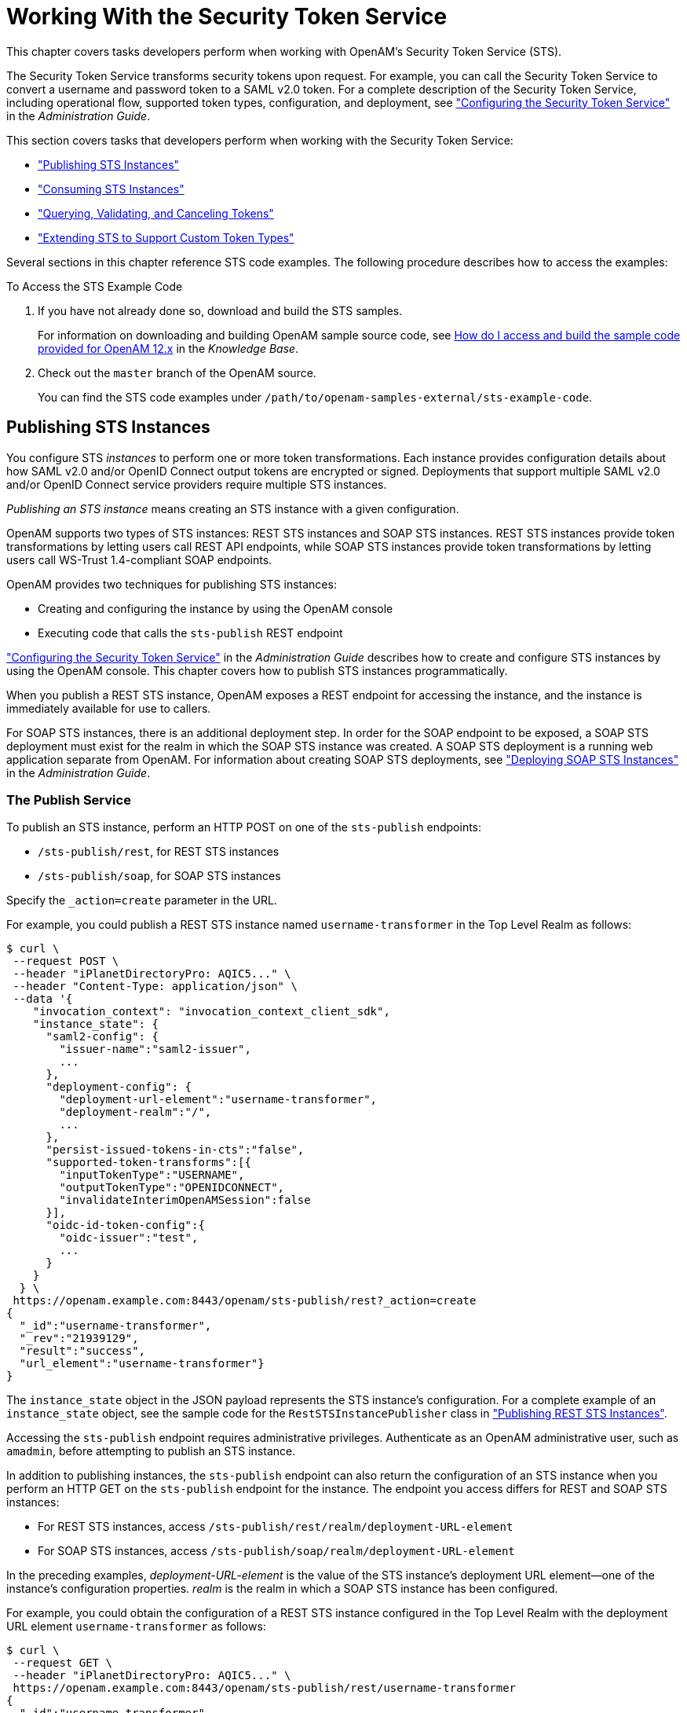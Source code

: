////
  The contents of this file are subject to the terms of the Common Development and
  Distribution License (the License). You may not use this file except in compliance with the
  License.
 
  You can obtain a copy of the License at legal/CDDLv1.0.txt. See the License for the
  specific language governing permission and limitations under the License.
 
  When distributing Covered Software, include this CDDL Header Notice in each file and include
  the License file at legal/CDDLv1.0.txt. If applicable, add the following below the CDDL
  Header, with the fields enclosed by brackets [] replaced by your own identifying
  information: "Portions copyright [year] [name of copyright owner]".
 
  Copyright 2017 ForgeRock AS.
  Portions Copyright 2024-2025 3A Systems LLC.
////

:figure-caption!:
:example-caption!:
:table-caption!:
:leveloffset: -1"
:openam-version: 15.1.5


[#chap-sts]
== Working With the Security Token Service

This chapter covers tasks developers perform when working with OpenAM's Security Token Service (STS).

The Security Token Service transforms security tokens upon request. For example, you can call the Security Token Service to convert a username and password token to a SAML v2.0 token. For a complete description of the Security Token Service, including operational flow, supported token types, configuration, and deployment, see xref:admin-guide:chap-sts.adoc#chap-sts["Configuring the Security Token Service"] in the __Administration Guide__.

This section covers tasks that developers perform when working with the Security Token Service:

* xref:#sts-publish["Publishing STS Instances"]

* xref:#sts-consume["Consuming STS Instances"]

* xref:#sts-query-validate-cancel["Querying, Validating, and Canceling Tokens"]

* xref:#sts-custom-token-types["Extending STS to Support Custom Token Types"]

Several sections in this chapter reference STS code examples. The following procedure describes how to access the examples:

[#sts-access-example-code]
.To Access the STS Example Code
====

. If you have not already done so, download and build the STS samples.
+
For information on downloading and building OpenAM sample source code, see link:https://backstage.forgerock.com/knowledge/kb/article/a47487197[How do I access and build the sample code provided for OpenAM 12.x, 13.x and AM (All versions)?, window=\_blank] in the __Knowledge Base__.

. Check out the `master` branch of the OpenAM source.
+
You can find the STS code examples under `/path/to/openam-samples-external/sts-example-code`.

====

[#sts-publish]
=== Publishing STS Instances

You configure STS __instances__ to perform one or more token transformations. Each instance provides configuration details about how SAML v2.0 and/or OpenID Connect output tokens are encrypted or signed. Deployments that support multiple SAML v2.0 and/or OpenID Connect service providers require multiple STS instances.

__Publishing an STS instance__ means creating an STS instance with a given configuration.

OpenAM supports two types of STS instances: REST STS instances and SOAP STS instances. REST STS instances provide token transformations by letting users call REST API endpoints, while SOAP STS instances provide token transformations by letting users call WS-Trust 1.4-compliant SOAP endpoints.

OpenAM provides two techniques for publishing STS instances:

* Creating and configuring the instance by using the OpenAM console

* Executing code that calls the `sts-publish` REST endpoint

xref:admin-guide:chap-sts.adoc#chap-sts["Configuring the Security Token Service"] in the __Administration Guide__ describes how to create and configure STS instances by using the OpenAM console. This chapter covers how to publish STS instances programmatically.

When you publish a REST STS instance, OpenAM exposes a REST endpoint for accessing the instance, and the instance is immediately available for use to callers.

For SOAP STS instances, there is an additional deployment step. In order for the SOAP endpoint to be exposed, a SOAP STS deployment must exist for the realm in which the SOAP STS instance was created. A SOAP STS deployment is a running web application separate from OpenAM. For information about creating SOAP STS deployments, see xref:admin-guide:chap-sts.adoc#sts-deploy-soap-sts["Deploying SOAP STS Instances"] in the __Administration Guide__.

[#sts-publish-service]
==== The Publish Service

To publish an STS instance, perform an HTTP POST on one of the `sts-publish` endpoints:

* `/sts-publish/rest`, for REST STS instances

* `/sts-publish/soap`, for SOAP STS instances

Specify the `_action=create` parameter in the URL.

For example, you could publish a REST STS instance named `username-transformer` in the Top Level Realm as follows:

[source, console]
----
$ curl \
 --request POST \
 --header "iPlanetDirectoryPro: AQIC5..." \
 --header "Content-Type: application/json" \
 --data '{
    "invocation_context": "invocation_context_client_sdk",
    "instance_state": {
      "saml2-config": {
        "issuer-name":"saml2-issuer",
        ...
      },
      "deployment-config": {
        "deployment-url-element":"username-transformer",
        "deployment-realm":"/",
        ...
      },
      "persist-issued-tokens-in-cts":"false",
      "supported-token-transforms":[{
        "inputTokenType":"USERNAME",
        "outputTokenType":"OPENIDCONNECT",
        "invalidateInterimOpenAMSession":false
      }],
      "oidc-id-token-config":{
        "oidc-issuer":"test",
        ...
      }
    }
  } \
 https://openam.example.com:8443/openam/sts-publish/rest?_action=create
{
  "_id":"username-transformer",
  "_rev":"21939129",
  "result":"success",
  "url_element":"username-transformer"}
}
----
The `instance_state` object in the JSON payload represents the STS instance's configuration. For a complete example of an `instance_state` object, see the sample code for the `RestSTSInstancePublisher` class in xref:#sts-publish-rest["Publishing REST STS Instances"].

Accessing the `sts-publish` endpoint requires administrative privileges. Authenticate as an OpenAM administrative user, such as `amadmin`, before attempting to publish an STS instance.

In addition to publishing instances, the `sts-publish` endpoint can also return the configuration of an STS instance when you perform an HTTP GET on the `sts-publish` endpoint for the instance. The endpoint you access differs for REST and SOAP STS instances:

* For REST STS instances, access `/sts-publish/rest/realm/deployment-URL-element`

* For SOAP STS instances, access `/sts-publish/soap/realm/deployment-URL-element`

In the preceding examples, __deployment-URL-element__ is the value of the STS instance's deployment URL element—one of the instance's configuration properties. __realm__ is the realm in which a SOAP STS instance has been configured.

For example, you could obtain the configuration of a REST STS instance configured in the Top Level Realm with the deployment URL element `username-transformer` as follows:

[source, console]
----
$ curl \
 --request GET \
 --header "iPlanetDirectoryPro: AQIC5..." \
 https://openam.example.com:8443/openam/sts-publish/rest/username-transformer
{
  "_id":"username-transformer",
  "_rev":"-659999943",
  "username-transformer": {
    "saml2-config": {
      "issuer-name":"saml2-issuer",
      ...
    },
    "deployment-config": {
      "deployment-url-element":"username-transformer",
      ...
    },
    "persist-issued-tokens-in-cts":"false",
    "supported-token-transforms":[{
      "inputTokenType":"USERNAME",
      "outputTokenType":"OPENIDCONNECT",
      "invalidateInterimOpenAMSession":false
      }],
    "oidc-id-token-config":{
      "oidc-issuer":"test",
      ...
    }
  }
}
----
You can delete STS instances by performing an HTTP DELETE on the `sts-publish` endpoint. The endpoint you access differs for REST and SOAP STS instances:

* For REST STS instances, perform an HTTP DELETE on `/sts-publish/rest/realm/deployment-URL-element`

* For SOAP STS instances, perform an HTTP DELETE on `/sts-publish/soap/realm/deployment-URL-element`



[#sts-publish-rest]
==== Publishing REST STS Instances

The sample code referenced in this section provides an example of how to programmatically publish REST STS instance. The code is not intended to be a working example. Rather, it is a starting point—code that you can modify to satisfy your organization's specific requirements. To access the sample code, see xref:#sts-access-example-code["To Access the STS Example Code"].

After publishing a REST STS instance programmatically, you can view the instance's configuration in the OpenAM console. The instance is ready for consumption.

Sample code is available for the following classes:
--

RestSTSInstancePublisher::
The `RestSTSInstancePublisher` class exposes an API to publish, delete, and update REST STS instances by calling methods that perform an HTTP POST operation on the `soap-sts/publish` endpoint.

RestSTSInstanceConfigFactory::
The `RestSTSInstancePublisher`class calls the `RestSTSInstanceConfigFactory` class to create a `RestSTSInstanceConfig` instance. `RestSTSInstanceConfig` objects encapsulate all the configuration information of a REST STS instance, and emit JSON values that you can post to the `sts-publish/rest` endpoint to publish a REST STS instance.

STSPublishContext::
The sample `STSPublishContext` class specifies the configuration necessary to publish REST and SOAP STS instances. The class provides a programmatic method for setting configuration properties—the same configuration properties available through the OpenAM console under Realms > __Realm Name__ > STS.

CustomTokenOperationContext::
The sample `CustomTokenOperationContext` class specifies custom validators, token types, and transformations that a REST STS instance can support.

--

[IMPORTANT]
====
The sample code referenced in this section is __not__ compilable, because it uses classes that are not available publicly. The code provides patterns to developers familiar with the problem domain and is intended only to assist developers who want to programmatically publish REST STS instances.

The sample code imports a number of classes, introducing dependencies. Classes imported from the OpenAM client SDK can remain in your code, but other imported classes must be removed and replaced with code that provides similar functionality in your environment. For example, the `RestSTSInstanceConfigFactory` class uses a constant named `CommonConstants.DEFAULT_CERT_MODULE_NAME` from the imported `com.forgerock.openam.functionaltest.sts.frmwk.common.CommonConstants` utility class. This utility class is not publicly available. Therefore, you need to replace this constant with another construct.

The critical part of the sample code is the idioms that programmatically set all the state necessary to publish a REST STS instance.
====


[#sts-publish-soap]
==== Publishing SOAP STS Instances

The sample code referenced in this section provides an example of how to programmatically publish of a SOAP STS instance. The code is not intended to be a working example. Rather, it is starter code that you can modify to satisfy your organization's specific requirements. To access the sample code, see xref:#sts-access-example-code["To Access the STS Example Code"].

After publishing a SOAP STS instance programmatically, you can view the instance's configuration in the OpenAM console. However, the instance is not ready for consumption until after you have created and deployed a SOAP STS `.war` file. For information about how to create and deploy a SOAP STS `.war` file, see xref:admin-guide:chap-sts.adoc#sts-deploy-soap-sts["Deploying SOAP STS Instances"] in the __Administration Guide__."

Sample code is available for the following classes:
--

SoapSTSInstancePublisher::
The sample `SoapSTSInstancePublisher` class exposes an API to publish, delete, and update SOAP STS instances by calling methods that perform an HTTP POST operation on the `soap-sts-publish/publish` endpoint.

SoapSTSInstanceConfigFactory::
The sample `SoapSTSInstancePublisher` class calls the `SoapSTSInstanceConfigFactory` class to create a `SoapSTSInstanceConfig` instance. `SoapSTSInstanceConfig` objects encapsulate all the configuration information of a SOAP STS instance, and emit JSON values that you can post to the `soap-sts-publish/publish` endpoint to publish a REST STS instance.

SoapSTSServerCryptoState::
The sample `SoapSTSServerCryptoState` class specifies the configuration for the keystore used by a SOAP STS instance. The class provides a programmatic method for setting configuration properties—the same configuration properties available through the OpenAM console under Realms > __Realm Name__ > STS > Soap Keystore Configuration.

STSPublishContext::
The sample `STSPublishContext` class specifies the configuration necessary to publish REST and SOAP STS instances. The class provides a programmatic method for setting configuration properties—the same configuration properties available through the OpenAM console under Realms > __Realm Name__ > STS.

--

[IMPORTANT]
====
The sample code referenced in this section is __not__ compilable, because it uses classes that are not available publicly. The code provides patterns to developers familiar with the problem domain and is intended only to assist developers who want to programmatically publish SOAP STS instances.

The sample code imports a number of classes, introducing dependencies. Classes imported from the OpenAM client SDK and the SOAP STS client SDK can remain in your code, but other imported classes must be removed and replaced with code that provides similar functionality in your environment. For example, the `SoapSTSInstanceConfigFactory` class uses a constant named `CommonConstants.DEFAULT_CERT_MODULE_NAME` from the imported `com.forgerock.openam.functionaltest.sts.frmwk.common.CommonConstants` utility class. This utility class is not publicly available. Therefore, you need to replace this constant with another construct.

The critical part of the sample code is the idioms that programmatically set all the state necessary to publish a SOAP STS instance.
====



[#sts-consume]
=== Consuming STS Instances

Once REST and SOAP STS instance endpoints have been exposed, they are available for use to consumers as follows:

* Developers access REST STS instances by making REST API calls that support token transformations.

* Developers access SOAP STS instances by sending SOAP messages or by using the SOAP STS client SDK. OpenAM's SOAP STS is link:http://docs.oasis-open.org/ws-sx/ws-trust/v1.4/ws-trust.html[WS-Trust 1.4, window=\_blank] compliant.


[#sts-consume-rest]
==== Consuming REST STS Instances

You consume a REST STS instance by sending REST API calls to the instance's endpoint.

[#sts-consume-rest-endpoint]
===== REST STS Instance Endpoint

REST STS instances' endpoints comprise the following parts:

* The OpenAM context

* The string `rest-sts`

* The realm in which the REST STS instance is configured

* The deployment URL element, which is one of the configuration properties of an STS instance

For example, a REST STS instance configured in the realm `myRealm` with the deployment URL element `username-transformer` exposes the endpoint `/rest-sts/myRealm/username-transformer`.


[#sts-consume-json-payload]
===== JSON Representation of Token Transformations

Token transformations are represented in JSON as follows:

[source, console]
----
{
  "input_token_state": {
    "token_type": "INPUT_TOKEN_TYPE"
    ... INPUT_TOKEN_TYPE_PROPERTIES ...
  },
  "output_token_state": {
    "token_type": "OUTPUT_TOKEN_TYPE"
    ... OUTPUT_TOKEN_TYPE_PROPERTIES ...
  }
}
----
REST STS supports the following token types and properties:

* Input token types:
+

** `USERNAME`
+
Requires the `username` and `password` properties.

** `OPENAM`
+
Requires the `session_id` property, with an SSO token as its value.

** `X509`
+
No properties are required, because input X.509 tokens are presented either in HTTP headers or by using TLS. For more information about X.509 tokens, see the configuration details for the Authentication Target Mappings and Client Certificate Header Key properties in xref:admin-guide:chap-sts.adoc#sts-configure-rest-properties["REST STS Configuration Properties"] in the __Administration Guide__.

** `OPENIDCONNECT`
+
Requires the `oidc_id_token` property, with the OpenID Connect token as its value.


* Output token types:
+

** `SAML2`
+
Requires the `subject_confirmation` property, the value of which determines the `<saml:ConfirmationMethod>` element for the generated SAML v2.0 assertion. Valid values are `BEARER`, `SENDER_VOUCHES`, and `HOLDER_OF_KEY`.
+
When generating an assertion with a holder-of-key subject confirmation method, the `proof_token_state` property is required. The value for this property is an object that contains the `base64EncodedCertificate` property.

** `OPENIDCONNECT`
+
Requires the `nonce` and `allow_access` properties.


The following are examples of JSON payloads that define REST STS token transformations:

. Transform a username token to a SAML v2.0 token with the bearer subject confirmation method:
+

[source, console]
----
{
  "input_token_state": {
    "token_type": "USERNAME",
    "username": "demo",
    "password": "changeit"
  },
  "output_token_state": {
    "token_type": "SAML2",
    "subject_confirmation": "BEARER"
  }
}
----

. Transform an X.509 token to a SAML v2.0 token with the sender vouches subject confirmation method:
+

[source, console]
----
{
  "input_token_state": {
    "token_type": "X509"
  },
  "output_token_state": {
    "token_type": "SAML2",
    "subject_confirmation": "SENDER_VOUCHES"
  }
}
----

. Transform an OpenID Connect token to a SAML v2.0 token with the holder-of-key subject confirmation method:
+

[source, console]
----
{
  "input_token_state": {
    "token_type": "OPENIDCONNECT",
    "oidc_id_token": "eyAiYWxQ.euTNnNDExNTkyMjEyIH0.kuNlKwyvZJqaC8EYpDyPJMiEcII"
  },
  "output_token_state": {
    "token_type": "SAML2",
    "subject_confirmation": "HOLDER_OF_KEY",
    "proof_token_state": {
      "base64EncodedCertificate": "MIMbFAAOBjQAwgYkCgYEArSQ...c/U75GB2AtKhbGS5pimrW0Y0Q=="
     }
  }
}
----

. Transform an OpenAM SSO token to an OpenID Connect token:
+

[source, console]
----
{
  "input_token_state": {
    "token_type": "OPENAM",
    "session_id": "AQIC5wM2...TMQAA*"
  },
  "output_token_state": {
    "token_type": "OPENIDCONNECT",
    "nonce": "471564333",
    "allow_access": true
  }
}
----

For more examples of JSON payloads that you can send to REST STS instances, see the comments in the sample code in xref:#sts-consume-rest-programmatic["Java Example"].


[#sts-consume-rest-cli]
===== Command-Line Example

You can use the `curl` command to quickly verify that a published REST STS instance operates as expected.

For example, if you publish a REST instance with a deployment URL element `usernmame-transformer` that supports username to SAML v2.0 bearer assertion token transformation, you can perform an HTTP POST to the `/rest-sts/username-transformer` endpoint, setting the `_action` parameter to `translate` as follows:

[source]
----
$ curl \
 --request POST \
 --header "iPlanetDirectoryPro: AQIC5..." \
 --header "Content-Type: application/json" \
 --data '{
    "input_token_state": {
        "token_type": "USERNAME",
        "username": "demo",
        "password": "changeit"
    },
    "output_token_state": {
        "token_type": "SAML2",
        "subject_confirmation": "BEARER"
    }
 }' \
 https://openam.example.com:8443/openam/rest-sts/username-transformer?_action=translate
 {
  "issued_token":
     "<saml:Assertion
       xmlns:saml=\"urn:oasis:names:tc:SAML:2.0:assertion\"
       Version=\"2.0\"
       ID=\"s2c51ebd0ad10aae44fb76e4b400164497c63b4ce6\"
       IssueInstant=\"2016-03-02T00:14:47Z\">\n
       <saml:Issuer>saml2-issuer</saml:Issuer>
       <saml:Subject>\n
        <saml:NameID
         Format=\"urn:oasis:names:tc:SAML:1.1:nameid-format:emailAddress\">demo
        </saml:NameID>
        <saml:SubjectConfirmation
         Method=\"urn:oasis:names:tc:SAML:2.0:cm:bearer\">\n
         <saml:SubjectConfirmationData
          NotOnOrAfter=\"2016-03-02T00:24:47Z\" >
         </saml:SubjectConfirmationData>
        </saml:SubjectConfirmation>\n
       </saml:Subject>
       <saml:Conditions
        NotBefore=\"2016-03-02T00:14:47Z\"
        NotOnOrAfter=\"2016-03-02T00:24:47Z\">\n
        <saml:AudienceRestriction>\n
         <saml:Audience>saml2-issuer-entity</saml:Audience>\n
        </saml:AudienceRestriction>\n</saml:Conditions>\n
        <saml:AuthnStatement
         AuthnInstant=\"2016-03-02T00:14:47Z\">
         <saml:AuthnContext>
          <saml:AuthnContextClassRef>
           urn:oasis:names:tc:SAML:2.0:ac:classes:PasswordProtectedTransport
          </saml:AuthnContextClassRef>
         </saml:AuthnContext>
        </saml:AuthnStatement>
       </saml:Assertion>\n"
}
----
The `iPlanetDirectoryPro` header is required and should contain the SSO token of an administrative user, such as `amAdmin`, who has access to perform the operation.


[#sts-consume-rest-programmatic]
===== Java Example

The `RestSTSConsumer.java` sample code provides an example of how to consume a published REST STS instance programmatically. Tailor this example as required to provide programmatic consumption of your own REST STS instances. To access the sample code, see xref:#sts-access-example-code["To Access the STS Example Code"].

[IMPORTANT]
====
The sample code referenced in this section is __not__ compilable, because it uses classes that are not available publicly. The code provides patterns to developers familiar with the problem domain and is intended only to assist developers who want to programmatically consume REST STS instances.
====



[#sts-consume-soap]
==== Consuming SOAP STS Instances

You consume a SOAP STS instance by sending it SOAP messages to the instance's endpoint, or by calling it using the OpenAM SOAP STS client SDK.

[#sts-consume-soap-endpoint]
===== SOAP STS Instance URL

SOAP STS instances' URLs comprise the following parts:

* The SOAP STS deployment context

* The string `sts`

* The realm in which the REST STS instance is configured

* The deployment URL element, which is one of the configuration properties of an STS instance

The SOAP STS deployment context comprises the base URL of the web container to which the SOAP STS `.war` file is deployed and the deployment web application name. For more information about SOAP STS deployments, see xref:admin-guide:chap-sts.adoc#sts-deploy-soap-sts-deploy-war["Deploying the SOAP STS Instance to a Web Container"] in the __Administration Guide__.

For example, a SOAP STS instance configured in the realm `myRealm` with the deployment URL element `soap-username-transformer` and the a deployment web application name `openam-soap-sts` would expose a URL similar to `\https://soap-sts-host.com:8443/openam-soap-sts/sts/myRealm/soap-username-transformer`.

The WSDL for the service would be available at `\https://soap-sts-host.com:8443/openam-soap-sts/sts/myRealm/soap-username-transformer?wsdl`.


[#sts-consume-soap-messages]
===== Consuming SOAP STS Instances Using SOAP Messages

Because an OpenAM SOAP STS instance is a WS-Trust 1.4-compliant security token service, users can consume the instance by sending it standard WS-Trust 1.4 SOAP STS framework messages, such as `RequestSecurityToken` messages, passed as the payload to WSDL ports that are implemented by the security token services.

For more information about WS-Trust 1.4 security token services, see the link:http://docs.oasis-open.org/ws-sx/ws-trust/v1.4/ws-trust.html[WS-Trust 1.4 specification, window=\_blank].


[#sts-consume-soap-client-sdk]
===== Consuming SOAP STS Instances Using the OpenAM SOAP STS Client SDK

You can consume an OpenAM SOAP STS instance by calling it using the OpenAM SOAP STS client SDK.

[#sts-consume-soap-client-sdk-about]
====== About the SOAP STS Client SDK

The SOAP STS client SDK is based on classes in link:http://cxf.apache.org[Apache CXF, window=\_blank], an open source service framework. Apache CXF provides the link:http://cxf.apache.org/javadoc/latest[org.apache.cxf.ws.security.trust.STSClient, window=\_blank] class, which encapsulates consumption of a SOAP STS service. However, using this class requires considerable expertise.

The SOAP STS client SDK makes it easier to consume OpenAM SOAP STS instances than using Apache CXF for the following reasons:

* The `org.forgerock.openam.sts.soap.SoapSTSConsumer` class in the OpenAM SOAP STS client SDK wraps the Apache CXF class `org.apache.cxf.ws.security.trust.STSClient`, providing a higher level of abstraction that makes consumption of SOAP STS instances easier to achieve.

* The `SoapSTSConsumer` class' `issueToken`, `validateToken`, and `cancelToken` methods provide the three fundamental operations exposed by SOAP STS instances. Supporting classes facilitate the creation of state necessary to invoke these methods.

* Classes in the SDK provide logic to allow OpenAM session tokens to be presented in order to satisfy the security policy bindings that mandate OpenAM sessions as supporting tokens. The STS client obtains secret password state—keystore entry passwords and aliases, username token credential information, and so forth—from a callback handler. The `SoapSTSConsumerCallbackHandler` class provides the means to create a callback handler initialized with state that will be encountered when consuming SOAP STS instances. The `SoapSTSConsumerCallbackHandler` instance can be passed to an STS client. The `TokenSpecification` class provides a way to create the varying token state necessary to obtain specific tokens and create any necessary supporting state.

You can use the classes in the SOAP STS client SDK as is, or you can tailor them to your needs. For more information about the SOAP STS client SDK classes, see the source code and the Javadoc.


[#sts-consume-soap-client-sdk-build]
====== Building a SOAP STS Client SDK .jar File

The SOAP STS client SDK is not part of the OpenAM client SDK. footnote:d15472e21342[The SOAP STS client SDK has a dependency on Apache CXF classes, which is not present in the OpenAM client SDK. Therefore, the two SDKs are not bundled together.] To use the SOAP STS client SDK, you must compile the source code for the SOAP STS client SDK and create a `.jar` file.

[#sts-consume-soap-client-sdk-build-procedure]
.To Build the SOAP STS Client SDK
====

. Download the OpenAM source code.

. Change to the `openam-sts/openam-soap-sts` directory.

. Run the `mvn install` command.

. Locate the `openam-soap-sts-client-{openam-version}.jar` file in the `openam-sts/openam-soap-sts/openam-soap-sts-client/target` directory.

====





[#sts-query-validate-cancel]
=== Querying, Validating, and Canceling Tokens

Both REST and SOAP STS instances support __token persistence__, which is the ability to store tokens issued for the STS instance in the Core Token Service (CTS). You enable token persistence for both REST and SOAP STS instances' configuration under Realms > __Realm Name__ > STS > __STS Instance Name__ > General Configuration > Persist Issued Tokens in Core Token Store. Tokens are saved in the CTS for the duration of the token lifetime, which is a configuration property for STS-issued SAML v2.0 and OpenID Connect tokens. Tokens with expired durations are periodically removed from the CTS.

With token persistence enabled for an STS instance, OpenAM provides the ability to query, validate, and cancel tokens issued for the instance:

* __Querying tokens__ means listing tokens issued for an STS instance or for a user.

* __Validating a token__ means verifying that the token is still present in the CTS.

* __Cancelling a token__ means removing the token from the CTS.


[#sts-query-validate-cancel-sts-tokengen]
==== Invoking the sts-tokengen Endpoint

The `sts-tokengen` endpoint provides administrators with the ability to query and cancel tokens issued __for both REST and SOAP STS instances__ using REST API calls.

When using the `sts-tokengen` endpoint, be sure to provide the token ID for an OpenAM administrator, such as `amadmin`, as the value of a header whose name is the name of the SSO token cookie, by default `iPlanetDirectoryPro`.

[#sts-query-validate-cancel-sts-tokengen-query]
===== Querying Tokens

List tokens issued for an STS instance by using the `queryFilter` action in an HTTP GET call to the `sts-tokengen` endpoint with the `/sts-id` argument.

The following example lists all the tokens issued for the `username-transformer` STS instance. The results show that OpenAM has issued two OpenID Connect tokens for the `demo` user for the `username-transformer` STS instance:

[source, json]
----
$ curl \
 --request GET \
 --header "iPlanetDirectoryPro: AQIC5..." \
 https://openam.example.com:8443/openam/sts-tokengen\
     ?_queryFilter=\/sts_id+eq+\'username-transformer'\
 {
  "result":[
    {
      "_id":"B663D248CE4C3B63A7422000B03B8F5E0F8E443B",
      "_rev":"",
      "token_id":"B663D248CE4C3B63A7422000B03B8F5E0F8E443B",
      "sts_id":"username-transformer",
      "principal_name":"demo",
      "token_type":"OPENIDCONNECT",
      "expiration_time":1459376096
    },
    {
      "_id":"7CB70009970D1AAFF177AC2A08D58405EDC35DF5",
      "_rev":"",
      "token_id":"7CB70009970D1AAFF177AC2A08D58405EDC35DF5",
      "sts_id":"username-transformer",
      "principal_name":"demo",
      "token_type":"OPENIDCONNECT",
      "expiration_time":1459376098
   }
 ],
 "resultCount":2,
 "pagedResultsCookie":null,
 "totalPagedResultsPolicy":"NONE",
 "totalPagedResults":-1,
 "remainingPagedResults":-1
}
----
List tokens issued for a particular user with the `queryFilter` action in an HTTP GET call to the `sts-tokengen` endpoint with the `/token-principal` argument.

The following example lists all the tokens issued for the `demo` user. The results show that OpenAM has issued two OpenID Connect tokens:

[source, json]
----
$ curl \
 --request GET \
 --header "iPlanetDirectoryPro: AQIC5..." \
 https://openam.example.com:8443/openam/sts-tokengen\
     ?_queryFilter=\/token_principal+eq+\'demo'\
 {
  "result":[
    {
      "_id":"B663D248CE4C3B63A7422000B03B8F5E0F8E443B",
      "_rev":"",
      "token_id":"B663D248CE4C3B63A7422000B03B8F5E0F8E443B",
      "sts_id":"username-transformer",
      "principal_name":"demo",
      "token_type":"OPENIDCONNECT",
      "expiration_time":1459376096
    },
    {
      "_id":"7CB70009970D1AAFF177AC2A08D58405EDC35DF5",
      "_rev":"",
      "token_id":"7CB70009970D1AAFF177AC2A08D58405EDC35DF5",
      "sts_id":"username-transformer",
      "principal_name":"demo",
      "token_type":"OPENIDCONNECT",
      "expiration_time":1459376098
   }
 ],
 "resultCount":2,
 "pagedResultsCookie":null,
 "totalPagedResultsPolicy":"NONE",
 "totalPagedResults":-1,
 "remainingPagedResults":-1
}
----


[#sts-query-validate-cancel-sts-tokengen-cancel]
===== Cancelling Tokens

Cancel tokens by making an HTTP DELETE call to the `sts-tokengen`/__token_id__ endpoint:

[source, console]
----
$ curl \
 --request DELETE \
 --header "iPlanetDirectoryPro: AQIC5..." \
 https://openam.example.com:8443/openam/sts-tokengen/B663D248CE4C3B63A7422000B03B8F5E0F8E443B
{
 "_id":"B663D248CE4C3B63A7422000B03B8F5E0F8E443B",
 "_rev":"B663D248CE4C3B63A7422000B03B8F5E0F8E443B",
 "result":"token with id B663D248CE4C3B63A7422000B03B8F5E0F8E443B successfully removed."
}
----



[#query-validate-cancel-rest-sts-instance]
==== Validating and Cancelling Tokens by Invoking a REST STS Instance

REST STS users can validate and cancel tokens by making an HTTP POST call to a REST STS instance's endpoint.

To validate a token, use the `validate` action. The following example validates an OpenID Connect token previously issued by the `username-transformer` REST STS instance:

[source, console]
----
$ curl \
 --request POST \
 --header "iPlanetDirectoryPro: AQIC5..." \
 --header "Content-Type: application/json" \
 --data '{
    "validated_token_state": {
        "token_type": "OPENIDCONNECT",
        "oidc_id_token": "eyAidHlwIjogIkpXVCIsIC..."
    }
 }' \
 https://openam.example.com:8443/openam/rest-sts/username-transformer?_action=validate
{
 "token_valid":true
}
----
To cancel a token, use the `cancel` action. The following example cancels an OpenID Connect token previously issued by the `username-transformer` REST STS instance:

[source, console]
----
$ curl \
 --request POST \
 --header "iPlanetDirectoryPro: AQIC5..." \
 --header "Content-Type: application/json" \
 --data '{
    "cancelled_token_state": {
        "token_type": "OPENIDCONNECT",
        "oidc_id_token": "eyAidHlwIjogIkpXVCIsIC..."
    }
 }' \
 https://openam.example.com:8443/openam/rest-sts/username-transformer?_action=cancel
{
 "result":"OPENIDCONNECT token cancelled successfully."
}
----


[#query-validate-cancel-soap-sts-instance]
==== Validating and Cancelling Tokens by Invoking a SOAP STS Instance

The source code for the `validateToken` and `cancelToken` methods in the `org.forgerock.openam.sts.soap.SoapSTSConsumer` class provides information needed to construct WS-Trust 1.4-compliant calls for validating and cancelling tokens.

Locate the `org.forgerock.openam.sts.soap.SoapSTSConsumer` class under `openam-sts/openam-soap-sts/openam-soap-sts-client` in the OpenAM source code.



[#sts-custom-token-types]
=== Extending STS to Support Custom Token Types

OpenAM supports token transformations to and from a variety of token types, including username, SAML v2.0, OpenID Connect, and X.509. In addition to these supported token types, REST STS instances can use custom token types as the input or output token, or both, in a token transformation. When you configure a REST STS instance to support a token transformation that takes a custom token type, you can also configure a custom validator and provider class for the custom token type. OpenAM uses custom validator classes to validate custom tokens and custom provider classes to produce custom tokens.

Specify custom token validator and provider classes in the OpenAM console by configuring the Custom Token Validators and Custom Token Providers properties under Realms > __Realm Name__ > STS > __REST STS Instance Name__.

A custom validator class can be used in transformations that produce standard STS output tokens, such as SAML v2.0 tokens or OpenID Connect tokens, and in transformations that produce custom output token types.

A custom provider class can be used in token transformations that take standard STS input tokens, such as username tokens or OpenAM SSO tokens, and in transformations that take custom input token types.

Before a REST STS instance can use a custom token type validator or provider class, you must bundle the class into the OpenAM `.war` file and restart OpenAM.

OpenAM invokes a single instance of a validator or provider class to run all concurrently dispatched token transformations that use the custom token type. Because there is only a single instance of the class, you must code custom validator and provider classes to be thread-safe.

[#sts-consume-rest-custom-validator]
==== Developing Custom Token Type Validator Classes

To create a custom token type validator class, implement the `org.forgerock.openam.sts.rest.token.validator.RestTokenTransformValidator` class.

Custom token type validator classes implement the `validateToken` method. This method takes a `RestTokenValidatorParameters` object as input. Note that the generic type of `RestTokenValidatorParameters` is `org.forgerock.json.fluent.JsonValue`. As a result of using this type, custom validator classes can access the JSON representation of the input token passed to the REST STS instance in the `input_token_state` JSON key.

The `validateToken` method returns an `org.forgerock.openam.sts.rest.token.validator.RestTokenTransformValidatorResult` object. At a minimum, this object contains the OpenAM SSO token corresponding to the validated principal. It can also contain additional information specified as a JSON value, allowing a custom validator to pass extra state to a custom provider in a token transformation.


[#sts-consume-rest-custom-provider]
==== Developing Custom Token Type Provider Classes

To create a custom token type provider class, implement the `org.forgerock.openam.sts.rest.token.provider.RestTokenProvider` class.

Custom token type provider classes implement the `createToken` method. This method takes an `org.forgerock.openam.sts.rest.token.provider.CustomRestTokenProviderParameters` object as input. This object gives the custom provider access to the following information:

* The principal returned by the `RestTokenTransformValidator`

* The OpenAM SSO token corresponding to the validated principal

* Any additional state returned in the `RestTokenValidatorResult` object

* The type of input token validated by the `RestTokenTransformValidator` in the token transformation

* The `JsonValue` corresponding to this validated token, as specified by the `input_token_state` object in the transformation request

* The `JsonValue` corresponding to the `token_output_state` object specified in the token transformation request (which can provide additional information pertinent to the creation of the output token)

The `createToken` method returns a string representation of the custom token in a format that can be transmitted across HTTP in JSON. It should be base64-encoded if binary.


[#sts-consume-rest-custom-using]
==== Using Custom Token Type Validators and Providers

This section provides an example of how to use custom token type validators and providers.

The example assumes that you already configured a token transformation by completing the following tasks:

* Implementing the `RestTokenTransformValidator` interface to create a custom token type validator

* Implementing the `RestTokenProvider` interface to create a custom token type provider

* Bundling the two classes into the OpenAM `.war` file

* Restarting OpenAM

* Publishing a REST STS instance with a custom token type named `CUSTOM`, specifying the custom validator and provider classes in the instance's configuration

To transform a `CUSTOM` token to an OpenID Connect token, you might specify a JSON payload similar to the following:

[source, javascript]
----
{
    "input_token_state":
        {
            "token_type": "CUSTOM",
            "extra_stuff": "very_useful_state"
        },
    "output_token_state":
        {
            "token_type": "OPENIDCONNECT",
            "nonce": "1234",
            "allow_access": true
        }
}
----
With the preceding JSON payload, OpenAM passes a `JsonValue` instance to the `validateToken` method of the custom token type validator class as follows:

[source, javascript]
----
{
    "token_type": "CUSTOM",
    "extra_stuff": "very_useful_state"
}
----
To transform a username token to a `CUSTOM` token, you might specify a JSON payload similar to the following:

[source, javascript]
----
{
    "input_token_state":
        {
            "token_type": "USERNAME",
            "username": "unt_user17458687",
            "password": "password"
        },
    "output_token_state":
        {
            "token_type": "CUSTOM",
            "extra_stuff_for_custom": "some_useful_information"
        }
}
----
With the preceding JSON payload, OpenAM passes the following information to the `createToken` method of the custom token type provider:

* The principal returned by the `USERNAME` token validator: `unt_user17458687`.

* The OpenAM SSO token corresponding to this authenticated principal.

* Additional state returned by the token validator, if any. Because the `USERNAME` token validator does not return any additional state, the additional state for this example would be null.

* The input token type: `CUSTOM`

* A `JsonValue` representation of the following:
+

[source, javascript]
----
{
    "token_type": "USERNAME",
    "username": "unt_user17458687",
    "password": "password"
}
----
+

* A `JsonValue` representation of the following:
+

[source, javascript]
----
{
    "token_type": "CUSTOM",
    "extra_stuff_for_custom": "some_useful_information"
}
----
+

To transform a `CUSTOM` token to a `CUSTOM` token, you might specify a JSON payload similar to the following:

[source, javascript]
----
{
    "input_token_state":
        {
            "token_type": "CUSTOM",
            "extra_stuff": "very_useful_state"
        },
    "output_token_state":
        {
            "token_type": "CUSTOM",
            "extra_stuff_for_custom": "some_useful_information"
        }
}
----
The input to the custom validator and provider would be similar to the preceding examples, with the possible addition of any additional state that the custom validator returned from the `validateToken` method.



